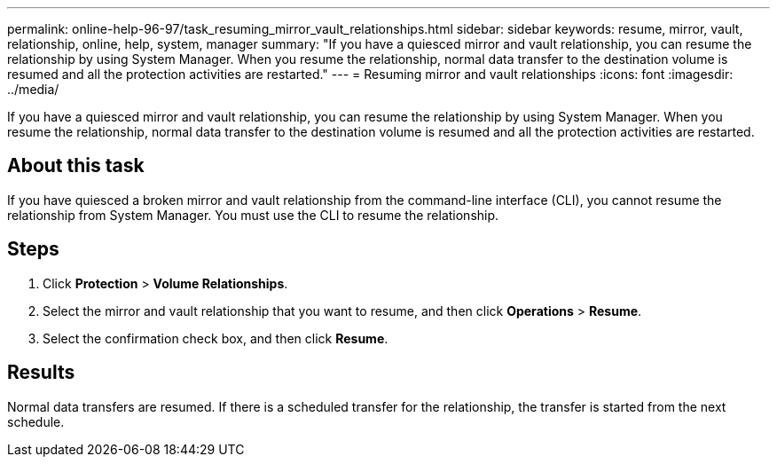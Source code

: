 ---
permalink: online-help-96-97/task_resuming_mirror_vault_relationships.html
sidebar: sidebar
keywords: resume, mirror, vault, relationship, online, help, system, manager
summary: "If you have a quiesced mirror and vault relationship, you can resume the relationship by using System Manager. When you resume the relationship, normal data transfer to the destination volume is resumed and all the protection activities are restarted."
---
= Resuming mirror and vault relationships
:icons: font
:imagesdir: ../media/

[.lead]
If you have a quiesced mirror and vault relationship, you can resume the relationship by using System Manager. When you resume the relationship, normal data transfer to the destination volume is resumed and all the protection activities are restarted.

== About this task

If you have quiesced a broken mirror and vault relationship from the command-line interface (CLI), you cannot resume the relationship from System Manager. You must use the CLI to resume the relationship.

== Steps

. Click *Protection* > *Volume Relationships*.
. Select the mirror and vault relationship that you want to resume, and then click *Operations* > *Resume*.
. Select the confirmation check box, and then click *Resume*.

== Results

Normal data transfers are resumed. If there is a scheduled transfer for the relationship, the transfer is started from the next schedule.

